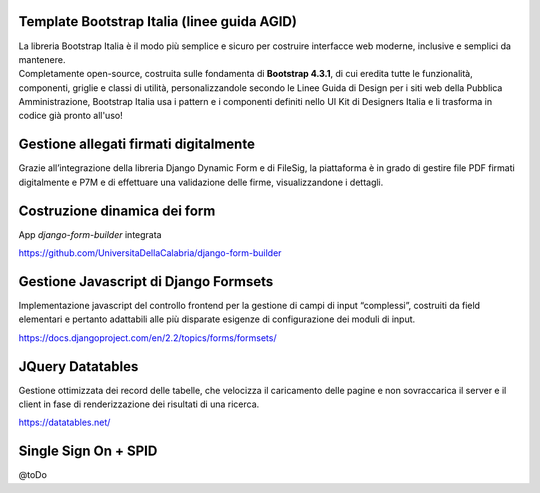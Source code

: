 .. django-form-builder documentation master file, created by
   sphinx-quickstart on Tue Jul  2 08:50:49 2019.
   You can adapt this file completely to your liking, but it should at least
   contain the root `toctree` directive.

Template Bootstrap Italia (linee guida AGID)
============================================

| La libreria Bootstrap Italia è il modo più semplice e sicuro per costruire interfacce web moderne, inclusive e semplici da mantenere.
| Completamente open-source, costruita sulle fondamenta di **Bootstrap 4.3.1**, di cui eredita tutte le funzionalità, componenti, griglie e classi di utilità, personalizzandole secondo le Linee Guida di Design per i siti web della Pubblica Amministrazione, Bootstrap Italia usa i pattern e i componenti definiti nello UI Kit di Designers Italia e li trasforma in codice già pronto all'uso!

Gestione allegati firmati digitalmente
======================================

Grazie all’integrazione della libreria Django Dynamic Form e di FileSig, la piattaforma è in grado di gestire file PDF firmati digitalmente e P7M e di effettuare una validazione delle firme, visualizzandone i dettagli.

.. thumbnail:: images/signed_attachments.png

Costruzione dinamica dei form
=============================

App *django-form-builder* integrata

https://github.com/UniversitaDellaCalabria/django-form-builder

Gestione Javascript di Django Formsets
======================================

Implementazione javascript del controllo frontend per la gestione di campi di input “complessi”, costruiti da field elementari e pertanto adattabili alle più disparate esigenze di configurazione dei moduli di input.

https://docs.djangoproject.com/en/2.2/topics/forms/formsets/

JQuery Datatables
=================

Gestione ottimizzata dei record delle tabelle, che velocizza il caricamento delle pagine e non sovraccarica il server e il client in fase di renderizzazione dei risultati di una ricerca.

https://datatables.net/

Single Sign On + SPID
=====================

@toDo



